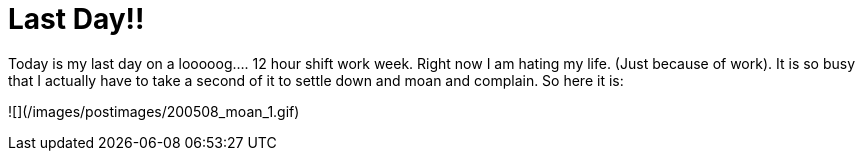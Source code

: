 = Last Day!!
:hp-tags: rant

Today is my last day on a looooog.... 12 hour shift work week. Right now I am hating my life. (Just because of work). It is so busy that I actually have to take a second of it to settle down and moan and complain. So here it is:  
  
![](/images/postimages/200508_moan_1.gif)
